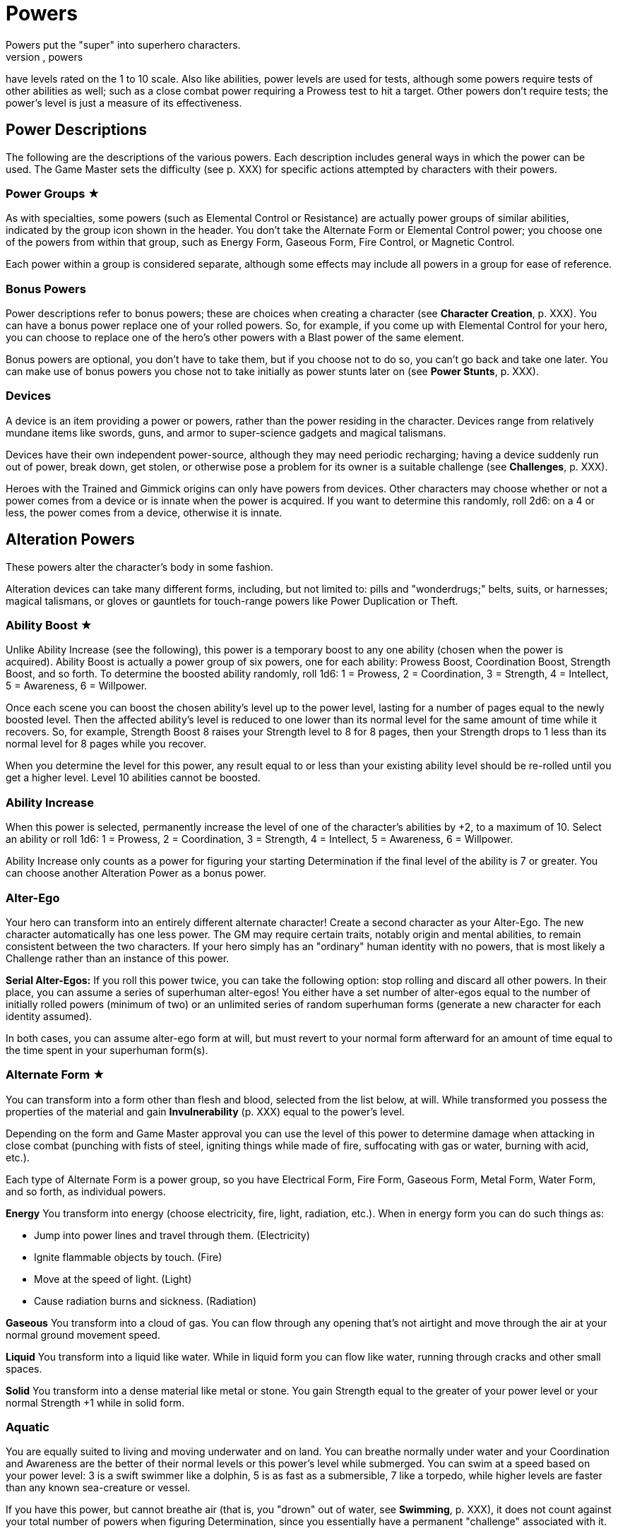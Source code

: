 = Powers
Powers put the "super" into superhero characters.
Like abilities, powers
have levels rated on the 1 to 10 scale.
Also like abilities, power
levels are used for tests, although some powers require tests of other
abilities as well; such as a close combat power requiring a Prowess test
to hit a target.
Other powers don't require tests; the power's level is
just a measure of its effectiveness.

[[power_descriptions]]
== Power Descriptions

The following are the descriptions of the various powers.
Each
description includes general ways in which the power can be used.
The
Game Master sets the difficulty (see p.
XXX) for specific actions
attempted by characters with their powers.

[[power_groups]]
=== Power Groups ★

As with specialties, some powers (such as Elemental Control or
Resistance) are actually power groups of similar abilities, indicated by
the group icon shown in the header.
You don't take the Alternate Form or
Elemental Control power; you choose one of the powers from within that
group, such as Energy Form, Gaseous Form, Fire Control, or Magnetic
Control.

Each power within a group is considered separate, although some effects
may include all powers in a group for ease of reference.

[[bonus_powers]]
=== Bonus Powers

Power descriptions refer to bonus powers; these are choices when
creating a character (see *Character Creation*, p.
XXX).
You can have a
bonus power replace one of your rolled powers.
So, for example, if you
come up with Elemental Control for your hero, you can choose to replace
one of the hero's other powers with a Blast power of the same element.

Bonus powers are optional, you don't have to take them, but if you
choose not to do so, you can't go back and take one later.
You can make
use of bonus powers you chose not to take initially as power stunts
later on (see *Power Stunts*, p.
XXX).

=== Devices

A device is an item providing a power or powers, rather than the power
residing in the character.
Devices range from relatively mundane items
like swords, guns, and armor to super-science gadgets and magical
talismans.

Devices have their own independent power-source, although they may need
periodic recharging; having a device suddenly run out of power, break
down, get stolen, or otherwise pose a problem for its owner is a
suitable challenge (see *Challenges*, p.
XXX).

Heroes with the Trained and Gimmick origins can only have powers from
devices.
Other characters may choose whether or not a power comes from a
device or is innate when the power is acquired.
If you want to determine
this randomly, roll 2d6: on a 4 or less, the power comes from a device,
otherwise it is innate.

[[alteration_powers]]
== Alteration Powers

These powers alter the character's body in some fashion.

Alteration devices can take many different forms, including, but not
limited to: pills and "wonderdrugs;" belts, suits, or harnesses; magical
talismans, or gloves or gauntlets for touch-range powers like Power
Duplication or Theft.

[[ability_boost]]
=== Ability Boost ★

Unlike Ability Increase (see the following), this power is a temporary
boost to any one ability (chosen when the power is acquired).
Ability
Boost is actually a power group of six powers, one for each ability:
Prowess Boost, Coordination Boost, Strength Boost, and so forth.
To
determine the boosted ability randomly, roll 1d6: 1 = Prowess, 2 =
Coordination, 3 = Strength, 4 = Intellect, 5 = Awareness, 6 = Willpower.

Once each scene you can boost the chosen ability's level up to the power
level, lasting for a number of pages equal to the newly boosted level.
Then the affected ability's level is reduced to one lower than its
normal level for the same amount of time while it recovers.
So, for
example, Strength Boost 8 raises your Strength level to 8 for 8 pages,
then your Strength drops to 1 less than its normal level for 8 pages
while you recover.

When you determine the level for this power, any result equal to or less
than your existing ability level should be re-rolled until you get a
higher level.
Level 10 abilities cannot be boosted.

[[ability_increase]]
=== Ability Increase

When this power is selected, permanently increase the level of one of
the character's abilities by +2, to a maximum of 10.
Select an ability
or roll 1d6: 1 = Prowess, 2 = Coordination, 3 = Strength, 4 = Intellect,
5 = Awareness, 6 = Willpower.

Ability Increase only counts as a power for figuring your starting
Determination if the final level of the ability is 7 or greater.
You can
choose another Alteration Power as a bonus power.

[[alter_ego]]
=== Alter-Ego

Your hero can transform into an entirely different alternate character!
Create a second character as your Alter-Ego.
The new character
automatically has one less power.
The GM may require certain traits,
notably origin and mental abilities, to remain consistent between the
two characters.
If your hero simply has an "ordinary" human identity
with no powers, that is most likely a Challenge rather than an instance
of this power.

*Serial Alter-Egos:* If you roll this power twice, you can take the
following option: stop rolling and discard all other powers.
In their
place, you can assume a series of superhuman alter-egos!
You either have
a set number of alter-egos equal to the number of initially rolled
powers (minimum of two) or an unlimited series of random superhuman
forms (generate a new character for each identity assumed).

In both cases, you can assume alter-ego form at will, but must revert to
your normal form afterward for an amount of time equal to the time spent
in your superhuman form(s).

[[alternate_form]]
=== Alternate Form ★

You can transform into a form other than flesh and blood, selected from
the list below, at will.
While transformed you possess the properties of
the material and gain *Invulnerability* (p.
XXX) equal to the power's
level.

Depending on the form and Game Master approval you can use the level of
this power to determine damage when attacking in close combat (punching
with fists of steel, igniting things while made of fire, suffocating
with gas or water, burning with acid, etc.).

Each type of Alternate Form is a power group, so you have Electrical
Form, Fire Form, Gaseous Form, Metal Form, Water Form, and so forth, as
individual powers.

*Energy* You transform into energy (choose electricity, fire, light,
radiation, etc.).
When in energy form you can do such things as:

* Jump into power lines and travel through them.
(Electricity)
* Ignite flammable objects by touch.
(Fire)
* Move at the speed of light.
(Light)
* Cause radiation burns and sickness.
(Radiation)

*Gaseous* You transform into a cloud of gas.
You can flow through any
opening that's not airtight and move through the air at your normal
ground movement speed.

*Liquid* You transform into a liquid like water.
While in liquid form
you can flow like water, running through cracks and other small spaces.

*Solid* You transform into a dense material like metal or stone.
You
gain Strength equal to the greater of your power level or your normal
Strength +1 while in solid form.

=== Aquatic

You are equally suited to living and moving underwater and on land.
You
can breathe normally under water and your Coordination and Awareness are
the better of their normal levels or this power's level while submerged.
You can swim at a speed based on your power level: 3 is a swift swimmer
like a dolphin, 5 is as fast as a submersible, 7 like a torpedo, while
higher levels are faster than any known sea-creature or vessel.

If you have this power, but cannot breathe air (that is, you "drown" out
of water, see *Swimming*, p.
XXX), it does not count against your total
number of powers when figuring Determination, since you essentially have
a permanent "challenge" associated with it.

=== Chameleon

Your body, as well as worn or carried items, can change color, allowing
you to blend into your surroundings.
This is similar to *Invisibility*
(see p.
XXX), except it is easier to detect; anyone searching for you
makes an Awareness test against a difficulty equal to your Chameleon
power level.
If the Awareness test fails, you remain hidden.

=== Density

You can control your body's density, increasing it to become heavier,
stronger, and tougher, but slower.

When your power is active, your Strength equals your Density level or
your normal Strength +1, whichever is greater, and you gain
Invulnerability equal to your Density level.

However, your Coordination equals the lower of your normal level or 10
minus your Density level, and at Density 10, you are unable to move
without making a Willpower (10) test, which allows you to move a few
steps.

If you have Density, you can choose Phasing as a bonus power,
representing the ability to both increase and decrease your density.

[[duplication_x2]]
=== Duplication (x2)

You can produce exact duplicates of yourself out of nowhere.
You can
create a number of duplicates equal to your power level, so one
duplicate with Duplication 1, two with Duplication 2, and so forth.
(The
power to create virtually unlimited duplicates is off the scale.)

Duplicates have the same traits as you, except they lack this power
(duplicates cannot themselves create duplicates).
You and your
duplicates share the same "pool" of Determination, like a team (see
*Team Determination*, p.
XXX).
Duplicates act as independent characters,
although the GM may want to use the guidelines for cooperation with a
group of duplicates (see *Combining Abilities*, p.
XXX).

A dead or unconscious duplicate disappears.
If you are knocked out or
killed, all your duplicates disappear as well.

[[extra_body_parts]]
=== Extra Body Parts ★

You have additional body parts, either a completely new part (such as a
tail) or more of an existing part (like four arms instead of two).
Choose one of the following options or roll 2d6:

[cols=",,",options="header",]
|===
||Roll ||Body Part ||Benefit
|2–3 |Carapace |You have a hard shell, granting Invulnerability equal to
your power level.

|4–5 |Claws |You have the Strike power at a level equal to your power
level.

|6 |Extra Arms |You have the Fast Attack power at a level equal to your
power level.

|7 |Extra Legs |You can move faster, using your power level for your
speed like the Super-Speed power.

|8 |Tail |You can use your tail as if it were an extra arm.
You gain the
Fast Attack power at a level equal to your power level.

|9–10 |Tentacles |You have powerful tentacles with Strength equal to
your power level.
They might grow out of your shoulders, back, or sides,
or even be made up of long, prehensile hair.

|11–12 |Wings |You gain the Flight power at a level equal to your power
level.
|===

=== Growth

You can grow larger at will, increasing your strength and toughness, but
also becoming easier to notice and hit.

While enlarged, your Strength level becomes the greater of your power
level or your normal Strength +1 and you gain Invulnerability equal to
your power level.

Your height is based on your Growth level, as shown on the table, and
you have a penalty to your defense based on your increased size, since
it's easier for opponents to hit you.

[cols=",,",options="header",]
|===
||Level ||Height ||Defense
|1 |9 feet |-0
|2 |12 feet |-1
|3 |15 feet |-1
|4 |18 feet |-1
|5 |21 feet |-1
|6 |24 feet |-2
|7 |27 feet |-2
|8 |30 feet |-2
|9 |60 feet |-3
|10 |120 feet |-3
|===

=== Invisibility

You can become invisible at will.
Sound, scent, heavy rain, and similar
methods can still give away your presence and location.

You can also attempt to turn objects or even other characters invisible
by touching them.
Roll an Invisibility (5) test, with success the item
or character becomes invisible and remains so as long as you are
touching it.
Use your power level to determine the maximum mass of an
object you can affect, as if you were trying to lift it (see *Lifting*,
p.
XXX).

You can choose Invisibility Ray as a bonus power, allowing you to make
other things (and people) invisible at a distance.

=== Phasing

You can become less substantial, transforming into ectoplasm, altering
your density or atomic valence, or perhaps phasing out of the physical
world in some fashion.
You gain Immunity to physical attack and can pass
harmlessly through solid objects.
Make a power test to pass through
energy fields (like a force field) with a Difficulty equal to the
field's level.
You're also unable to physically affect the world while
you are out-of-phase, although you can still use mental powers, and they
may be used on you.

As a bonus power, you can use an offensive power you possess to affect
the physical world while you are out-of-phase.
However, you must in turn
choose some effect that works on you even while you are phasing.

[[material_duplication_x2]]
=== Material Duplication (x2)

By touching a substance or energy you can take on its properties like
the Alternate Form power (p.
XXX), except you can assume different
alternate forms, but only by touching the appropriate material or energy
first.

If you choose to do nothing in your panel except duplicate the
properties of an incoming attack, you become immune to that attack and
take on its form.
So, for example, if you choose to adapt and are hit
with a flame-thrower, you assume a fire form and the flame-thrower
attack has no effect.
If you're hit with multiple attacks in a page, you
choose which (if any) you duplicate.
Attacks with no material or energy
qualities -- such as Life Drain or Mental Blast -- are impossible to
duplicate.

[[power_duplication_x2]]
=== Power Duplication (x2)

By touching another character, you can duplicate their powers and use
them yourself.

You gain all the target's powers at their existing level or your Power
Duplication level, whichever is less.
So if you have Power Duplication
4, any powers you duplicate are limited to a level no greater than 4.

You retain any duplicated powers until you choose to duplicate another
set or you are rendered unconscious, in which case you lose any
previously duplicated powers.

As a bonus power, you can duplicate the powers of two subjects at the
same time, but only the highest level of any given power applies.
Each
additional bonus power allows you to duplicate an additional subject.
You must still touch the subjects one at a time to duplicate their
powers.

[[power_theft_x2]]
=== Power Theft (x2)

By touching another character, you can steal their powers and use them
yourself!

Subtract your power level from the levels of all the target's powers.
You gain the powers at that level (the lesser of your Power Theft level
and the target's original level).
The target retains any remaining power
level.
So if you have Power Theft 4 and touch a target with Fire Control
7, you gain Fire Control 4 and your target retains Fire Control 3.
If
your power level exceeds the subject's power, you gain it at the
target's level and the target loses it entirely.
Multiple touches have a
cumulative effect, until all of the target's power levels are gone (at
which point there is no more left for you to steal).

You retain the stolen powers for ten times your Power Theft level in
pages.
Then you lose 1 level from each stolen power per page, and your
target regains 1 level per page, until the stolen powers are completely
gone.

You can steal powers from multiple targets, but only the highest level
of any given power applies.

As a bonus power, you can make a power theft attack at extended range.
You must make a Coordination test to hit the target of your attack.

=== Shrinking

You can become smaller at will, down to a minimum height as shown on the
table on the next page.

When using Shrinking your Strength level is unaffected.
You also gain
the modifier listed on the table as a bonus to defense and attack tests
against normal-sized opponents.

*Microscopic Size:* At Shrinking 9+ you can reduce your size below that
visible to the naked eye, down to the microscopic or even atomic or
sub-atomic levels.
You essentially exist in a separate "world" on
another scale.
You no longer interact directly with the larger world and
your Strength is limited to interacting with things at the same scale.
On the other hand, at microscopic and smaller sizes you can do things
like slip through tiny openings or even between molecules (at atomic
size).

At the GM's discretion, you might even be able to reduce "below" the
sub-atomic to enter a "microuniverse" or similar alternate reality.
This
could be considered a bonus power, depending on the setting.

*Growth Momentum:* As a bonus power, you can enlarge rapidly under a
target, using the momentum of your growth to enhance an attack; add the
modifier for your Shrinking level given on the table as a bonus to your
unarmed damage (with a maximum of +3).

[cols=",,",options="header",]
|===
||Level ||Size ||Modifier
|1 |4 feet |+0
|2 |3 feet |+0
|3 |2 feet |+1
|4 |1 foot |+1
|5 |6 inches |+2
|6 |3 inches |+2
|7 |1 inch |+3
|8 |insect |+3
|9 |microscopic |—
|10 |atomic |—
|===

=== Stretching

Your body and limbs can stretch, allowing you to reach or attack someone
out to extended distance (see *Distance*, p.
XXX).
Use the lower of your
normal ability or your Stretching level when you extend your reach, so
abilities greater than your Stretching level are reduced to that level,
to reflect the difficulty of doing things at an extended distance.
The
GM may require a Stretching test for extreme distances or uses of your
ability.

You can choose Invulnerability (representing your body's extreme
flexibility) as a bonus power.

[[transformation_x2]]
=== Transformation (x2)

You can transform into other things (animals, other characters, objects)
although you retain your normal mass (unless you also have Growth or
Shrinking).

You gain the physical properties of the assumed form, up to your
Transformation power level.
Turning into other people doesn't grant you
their powers, however.
For that, see Power Duplication (p.
XXX).

If convincingly imitating a particular form is an issue, your
Transformation power level is the difficulty for an Awareness test to
notice something amiss.

You _must_ have a limitation on your Transformation power.
Choose one of
the following or work out a similar suitable limitation with the Game
Master:

* You're limited to turning into a particular type of shape, such as
only animals, machines, humanoids, and so forth.
* You do not gain the physical properties of the forms you assume, just
their appearance; you can look like a brick wall, but you're not as
strong or tough as one.
* You have a "tell" that's always apparent, such as an inability to
change color or texture, or having a version of your normal face always
visible, making your power less useful for disguising yourself without
using other measures, such as make-up.

You can choose Growth, Shrinking, or Stretching as bonus powers,
expanding your control over your form.

[[control_powers]]
== Control Powers

Control powers provide control over different energies, elements,
forces, or materials.

Control Devices often take the form of directed items: guns, wands, and
other sorts of things you can point at a target.
They can also be worn
items like a crown, circlet, or helm, a ring, or a pair of gloves.

[[alteration_ray]]
=== Alteration Ray ★

This power group is made up of Alteration Powers you can use on others
rather than yourself (see *Alteration Powers*).
Choose an option from
the list below, or roll 1d6.

[cols=",,",options="header",]
|===
||Roll ||Type ||Effect
|1 |Density Ray |You increase the target's density.

|2 |Growth Ray |You enlarge the target.

|3 |Invisibility Ray |You make the target invisible.

|4 |Phasing Ray |You make the target intangible.

|5 |Shrinking Ray |You shrink the target.

|6 |Transformation Ray |You transform the target into a different shape,
like a use of Transformation.
|===

You have to make a Coordination test to affect the target.
A successful
hit subjects the target to the effect of the Alteration Power.
See the
individual power descriptions for details.

=== Animation

You can endow inanimate objects with the ability to move and act on your
command.
Objects have Strength equal to their Strength (see *Bending &
Breaking*, p.
XXX), Prowess and Coordination equal to your power level,
and Stamina equal to their Strength.
They have no mental abilities.
The
attacks and movement abilities of animated objects depend on their shape
and size, but are generally based on their new Strength and
Coordination.
You can only animate objects with Strength of your power
level or less, and weighing no more than Strength of your power level
could lift (see *Lifting*, p.
XXX).

[[elemental_control]]
=== Elemental Control ★

This power group includes abilities to control different elements.
Each
type constitutes a separate power: Air Control, Darkness Control, and so
forth.
Choose one of the listed options or roll 2d6, the first die
indicating one of the first six or one of the second six, the second die
indicating which of those six options is selected.

You can only manipulate an existing source of the element; you do not
possess the ability to spontaneously create it.
The GM may limit your
effective power level based on the amount of the element available for
you to control.
Light Control is limited in areas of dim illumination,
for example, and useless in complete darkness.
Clever foes may try to
cut you off from your element to weaken you or render you powerless.

Choose two of the following power effects you can perform with your
Elemental Control.
You can acquire the others as bonus powers:

*Attacking:* You can wield your element as an attack, like a Blast (p.
XXX) at your Elemental Control power level.

*Creating:* You can spontaneously create your chosen element, giving you
an unlimited source of it to control.

*Defending:* You can use Elemental Control to defend against attacks
like a Force Field (p.
XXX) at its power level.

*Detection:* You can detect the element you control, like the Detection
power (p.
XXX) at your Elemental Control level.

*Moving:* You can use Elemental Control to lift and move objects of your
chosen element, and possibly others as well, by using the element as a
medium.
You do so with Strength equal to your Elemental Control level.

*Shaping:* You can control your chosen element to form different shapes
as you will, up to an amount you can move (based on your power level).
You can shape the element into walls and simple geometric forms, and
even more complex shapes with a suitable power test; the GM sets the
difficulty level based on the desired shape.
Such objects retain their
shape for as long as you maintain them, although stable forms (such as
shaped earth or metal) may remain so, at the GM's discretion.

[cols=",,",options="header",]
|===
||Rolls ||Element ||Effects
|1-3, 1 |Air |You can manipulate winds to attack, create protective
barriers, move objects, etc.

|1-3, 2 |Darkness |You can manipulate darkness and shadows to blind
opponents, block sources of light, etc.

|1-3, 3 |Earth |You can manipulate the ground to attack, create walls of
earth that act as armor, move objects, etc.

|1-3, 4 |Electrical |You can manipulate electricity to attack, create
force fields, move objects, etc.

|1-3, 5 |Fire |You can manipulate fire to attack, increase or decrease
the temperate of a flame, create a wall of fire like a force field, etc.

|1-3, 6 |Gravity |You can manipulate gravity to make things lighter or
heavier, create gravitic shields, move objects, etc.

|4-6, 1 |Light |You can manipulate light to attack, blind opponents,
create force fields, etc.

|4-6, 2 |Magnetic |You can manipulate ferrous metals to attack, create
walls of metal that act as armor, move metallic objects, etc.

|4-6, 3 |Radiation |You can manipulate radiation to attack, create force
fields, heat up objects, etc.

|4-6, 4 |Sound |You can manipulate sound waves to attack, deafen, create
force fields, etc.

|4-6, 5 |Water |You can manipulate water to attack, create walls of
water that act as armor, move objects, etc.

|4-6, 6 |Weather |You can manipulate the weather.
This power can be
especially powerful since it allows a character to manipulate air,
lightning, rain, fog, and any other aspect associated with
storms/weather so the Game Master may choose to have Weather Control
count as two power choices.
|===

=== Healing

You can restore lost Stamina and Strength to others by touch.
You heal
up to your power level in Stamina per use and you can use Healing up to
twice on any given subject per day.
Additional Healing uses cost you a
point of Determination per use.

A use of Healing can also restore one lost Strength level.
This requires
a Healing (3) test.
If the test fails, the lost Strength is restored,
but the healer loses a level of Strength, which must be recovered
normally through rest.
Healing 8+ automatically succeeds at this test,
you don't have to roll.

At the GM's discretion, Healing may be able to eliminate the effects of
some diseases and toxins -- apart from simply restoring Stamina and
Strength -- as a bonus power.
This generally requires a Healing test,
with the difficulty based on the potency of the disease or toxin, and at
least a moderate success, although major success may be required in some
cases, with moderate success just holding the malady at bay temporarily,
rather than curing it.

[[plant_control]]
=== Plant Control

You can control plants within extended range, forcing them to twist and
turn and using them to wrestle, attack opponents, or block attacks (see
p.
XXX) using your Plant Control level in place of the usual abilities
for those actions.

*Plant Growth:* As a bonus power, you can make plants grow rapidly in an
area, giving you more to control.

[[power_nullification]]
=== Power Nullification

You have the ability to nullify -- completely negate -- the powers of
another within extended range.
Roll a Power Nullification test, with the
opposing power's level as the difficulty.
If the attempt fails, you
suffer damage equal to one-half (round up) the level of the targeted
power.
With a moderate success, the targeted power works at half its
effectiveness (round up).
With a major or better success, the power is
negated (reduced to an effective level of 0) for a number of pages equal
to your power level.

As a bonus power you can choose to suffer no feedback damage.
On a
failed Power Nullification test, the power simply has no effect.

[[probability_control_x2]]
=== Probability Control (x2)

You can exert some influence over random chance.
This power gives you
extra Determination equal to its level (see Determination, p.
XXX),
usable only for determined effort and retcons.
These points renew along
with your normal Determination but are not otherwise affected by changes
to your Determination total.

When you get this power, roll the dice without any modifiers:

• On a positive roll, you gain Probability Control for "good luck." • On
a negative roll, you gain Probability Control for "bad luck." • On a
roll of 0 you can choose whether your Probability Control is good or bad
luck.
• On a roll of +5 or –5 your Probability Control is good for both
good and bad luck.

Good luck Probability Control is good for determined effort and retcons
explainable as "lucky breaks."

Bad luck Probability control works in reverse: you can use determined
effort to reduce the efforts of others, the opposite of determined
effort for yourself, setting a maximum effect the target can achieve and
paying Determination to reduce their result to that level.
You can also
retcon "unlucky breaks" for others.

Unlike normal uses of Determination, the points from your Probability
Control do not require tagging one of your aspects to use them.
In
effect, your power itself is the associated "aspect" for the points:
you’re "tagging" your "good luck" or "bad luck" to use them.

In some cases, the GM may require you to make a power test against an
appropriate ability of a target (such as Willpower) to inflict bad luck
on them.

=== Telekinesis

You have the ability to move objects in visual range without touching
them.
The power's level is treated as its Strength for lifting and
moving things.
Use your Willpower as your telekinetic "Coordination".
You can also acquire the following bonus powers:

*Attacking:* You can strike targets with bolts of telekinetic force --
using Willpower in place of Coordination for the Blasting or Throwing
test.
A successful attack deals damage equal to your Telekinesis level.

*Defending:* You can use your Telekinesis like a Force Field (see
Defensive Powers) at your Telekinesis power level.

*Moving:* You can lift and move yourself, giving you Flight (see
Movement Powers) at your Telekinesis power level.

[[time_control_x2]]
=== Time Control (x2)

You can exert control over the flow of time, allowing you to perform a
number of effects.
Choose two you can do when you get this power, the
rest you can acquire as bonus powers:

* Slow down time relative to you, giving you Super-Speed at your Time
Control level.
* Slow down time for those within close range, giving you Fast Attack at
your Time Control level.
* "Freeze" time around a subject, like the Paralysis power at
your Time Control level.
* Place someone (including yourself) in a state of suspended animation,
with time slowed to suspend the effects of a condition like poison or
the loss of Strength levels while dying.
One minute passes for the
subject for every (power level x 10) minutes in the outside world.
* Summon duplicates of yourself from alternate timelines, like the
Duplication power at your Time Control level.
* Travel in time, going into the past or future or alternate timelines.
It's up to the GM whether or not you can actually change history by
traveling into the past; by default, assume you create a divergent or
parallel universe if you "change history." Likewise, any future you
visit is only a "possible future," not necessarily set in stone.
See
*Postcognition* and *Precognition* under *Sensory Powers* for more about
interacting with the past and future.

[[transmutation_x2]]
=== Transmutation (x2)

You can transform chemical elements and compounds, turning non-living
materials into different non-living materials.
Transmutation doesn't
affect living beings and can't create animate beings out of inanimate
matter (see the *Transformation Ray* and *Animation* powers to do those
things).

To transform an object, make a Transmutation test against the object's
Strength (see *Bending & Breaking* in the *Taking Action* section):
success turns the object into the desired material.
You can only affect
objects as a whole and only as much mass as Strength of your power level
could lift.

You also must have a limitation on your Transmutation power.
Choose one
of the following or work out a similar suitable limitation with the Game
Master:

• You must touch objects to transmute them.
(Transmutation normally
works at extended range.) • Your transformations only last for 10 pages,
then revert to normal.
(Transmutation is normally permanent until
reversed.) • You affect a very limited mass, less than the amount for
level 1 Strength, as little as a few pounds.
• You can only affect a
particular state of matter: solid, liquid, or gas, and can't transmute
other matter.
(Transmutation normally affects all states of matter.) •
Transmutation is especially taxing for you, causing you 2 points of
Stamina damage each time you use it.
• You must spend a point of
Determination in order to use Transmutation.

[[wizardry_x2]]
=== Wizardry ★ (x2)

You have the ability to do virtually anything, duplicating the effects
of other powers at your Wizardry power level.
You can only use one
Wizardry power per page, although you can maintain multiple Wizardry
powers equal to your power level.

Your Wizardry power level is linked to one of your mental abilities
(Intellect, Awareness, or Willpower) and cannot exceed your level in
that ability, reduce a rolled value above that level to your ability
level.
At the GM's discretion, an appropriate Specialty (such as Occult)
may increase the effective level of your ability.

Choose one of the following types of Wizardry.
You can also make up
other types with the Game Master's permission.

*Cosmic Power* (Awareness): You can simply will effects into being using
a cosmic or primal power.
Choose a suitable weakness for your Cosmic
Power, such as an inability to affect a certain subject (material,
color, etc.).

*Gadgets* (Intellect): You have or can produce a wide range of devices,
giving you various powers.
Your gadgets can be taken away from you,
however, just like other devices.

*Magic* (Willpower): You can cast spells to create magical effects.
Most
spells require the ability to freely speak and gesture.
If you are held
(see *Wrestling*, p.
XXX), gagged, or otherwise unable to gesture or
speak, you cannot cast spells.

Choose two power effects you can duplicate with your Wizardry.
Additional effects are available as bonus powers; essentially, any power
is a potential Wizardry power stunt (see *Power Stunts*, p.
XXX).

[[defensive_powers]]
== Defensive Powers

These powers protect the character in various ways.

The most common defensive devices are suits of armor and shields,
although they may include various belts, bracers, or other items
providing a defensive power.

=== Absorption

You are resistant to damage inflicted by a specific element or energy
type (select one under *Elemental Control*, see p.
XXX) up to the level
of this power, like the Resistance power (see *Resistance*, p.
XXX).
Any
levels of damage over the level of this power are suffered normally.
You
can use the absorbed energy in one of the following ways (and you can
acquire the others as power stunts or bonus powers):

*Ability Boost:* On your next panel after absorbing damage, you can use
the absorbed energy as an Ability Boost with a level equal to the damage
absorbed.
The affected ability is chosen when you take this option, and
each ability counts as a separate option.
*Attack:* On your next panel
after absorbing damage, you can unleash the absorbed energy as an
attack.
Treat it as an appropriate Blast attack with a level equal to
the damage absorbed.
*Healing:* You instantly recover Stamina equal to
the level of damage absorbed, up to your maximum Stamina level.

You can also choose to broaden your Absorption as a bonus power.
If
Absorption counts as two powers, it protects against all physical or all
energy damage.

[[force_field]]
=== Force Field

You have the ability to generate a personal force field that acts as
Invulnerability equal to your power level (see *Invulnerability*,
following).
If you are stunned for any reason, your Force Field stops
working until you recover.
You can make a Willpower test to keep your
Force Field working while you are stunned: your effort on the test is
the level of Force Field you maintain.
So, for example, if you have
Force Field 7 and generate an effort of 5 on the Willpower test to
maintain it, you effectively have Force Field 5 until you recover from
the stun.

[[immortality_x2]]
=== Immortality (x2)

You do not age and cannot die.
You still suffer damage, even to the
point of death, but you can recover from having your Strength reduced to
0.
Your body slowly regenerates lost parts so, short of atomizing you or
exposing you to a constant source of damage (in a volcano or the heart
of a star, for example), you'll always come back eventually.

If your Strength is reduced to 0 (or any other time you "die" and
recover), you lose all your current Determination and must accumulate
more starting from 0.

[[immunity_x2]]
=== Immunity ★ (x2)

You are completely immune to a particular type of effect or attack.
Choose an effect from the Resistance list (see *Resistance*).
The chosen
effect simply doesn't work on you.

Immunity counts as two powers, but every additional Resistance you
acquire can be changed to an Immunity at no additional cost.

=== Invulnerability

You are resistant to physical damage, subtracting your Invulnerability
level from the damage caused by an attack, which may reduce it to 0 or
less, meaning you suffer no damage.
Attacks reduced to 0 damage may
still stun or slam you, however, even if you suffer no actual damage
from the attack.
Attacks reduced below 0 damage have no effect at all.

Your Invulnerability may come from armor plating, a leathery hide, skin
made of something other than flesh (such as metal), or just a general
superhuman toughness, you decide.

*Device:* A character who has this power from a device may choose to
have a suit of armor that provides the Invulnerability and incorporates
any or all of the character's other powers into it.

[[life_support]]
=== Life Support

You can ignore certain physical needs like breathing, eating, or
sleeping.
For each level of Life Support, choose one of the following
needs to ignore.
At Life Support 10, you automatically ignore them all:

* Cold (atmospheric or environmental low temperatures)
* Breathing (you don't need to breathe at all)
* Eating (including thirst and the need to eliminate waste)
* Heat (atmospheric or environmental high temperatures)
* Pathogens (atmospheric or environmental diseases)
* Pressure (you can survive extremely high pressures)
* Radiation (atmospheric or environmental radiation levels)
* Sleeping (although not fatigue from exertion)
* Toxins (atmospheric or environmental toxins)
* Vacuum (you can survive extremely low pressures)

Surviving unprotected in deep space requires Life Support 4 to deal with
the cold, airlessness, radiation, and vacuum.

Life Support does not provide protection against damaging attacks, for
that see *Resistance* (following).

[[reflection_x2]]
=== Reflection (x2)

You can reflect the effects of an attack back at the attacker.
You test
your Reflection power as a reaction, with the attacking ability as the
difficulty.
On a failed result the reflection attempt fails and you
suffer the normal effects of the attack.
With a moderate success, you
are unaffected by the attack, but neither is the attacker.
On a major
success or better, the attack is reflected back and the attacker suffers
its full effect.

=== Regeneration

You heal quickly, recovering Stamina equal to your power level every 10
pages, spread out evenly over that time.
If you have Regeneration 10,
you recover 1 point of Stamina per page.
You also recover lost Strength
levels equal to your Regeneration level per week.
If you have
Regeneration 7 or higher, you recover one lost Strength level per day.

=== Resistance ★

You are especially resistant to a particular type of effect.
Choose one
of the following: Afflictions, Binding, Blinding, Cold, Corrosives,
Electricity, Heat, Magical Attacks, Mental Attacks, Radiation.
Subtract
your Resistance level from the level of any such effect.
If the level is
reduced to 0 or less, it doesn't work on you at all.
You can create
Resistances to other effects with the GM's permission.

[[mental_powers]]
== Mental Powers

Mental powers influence the minds of others, or tap into the psionic
potential of the mind.

Mental power devices are often worn on the head, in the form of helmets,
headbands, skullcaps, hats, and so forth.
Mental devices are often
magical, but may be technological, particularly for Telepathy or
controlling powers.

[[animal_control]]
=== Animal Control

You can communicate with and control animals.
To control all animals
within visual range, roll a power test with a difficulty equal to the
highest Willpower among the affected animals.

If you can only control one type of animal, you gain a +2 bonus to your
power's level (maximum of 10).
Choose the type of animal affected, or
roll on the following table:

[cols=",",options="header",]
|===
||2d6 ||Animal Type
|2–3 |Avians
|4–5 |Insects
|6–7 |Mammals
|8–9 |Reptiles
|10–12 |Sea Creatures
|===

[[astral_projection_x2]]
=== Astral Projection (x2)

You can separate your astral form (the vessel of the mind and spirit)
from your physical body, allowing it to travel elsewhere.
Your body
remains in a coma-like state, although you are aware of any harm
befalling it.
Should your body perish while your astral form is away,
you remain trapped in astral form.

Your astral form can observe, but not affect, the physical world and
cannot be detected by physical means, although Astral Detection and
Telepathy reveal it.
You can use mental powers against nonastral beings,
but with a –2 penalty to your level.
Your powers work normally against
other astral beings.

While in astral form, you can pass harmlessly through physical objects
and fly, like the Flight power at your level.
You can also travel into
other dimensions linked to the astral plane like the Dimension Travel
power at your Astral Projection level.

You can choose Astral Detection as a bonus power.

[[emotion_control]]
=== Emotion Control

You can exert a kind of Mind Control (see Mind Control, following),
influencing how a target feels, rather than acts.
To influence someone
with Emotion Control, they must be in visual range and you need a
successful power test with the target's Awareness as the difficulty.
If
you fail an Emotion Control test against someone, you must make a
determined effort to attempt to control them again in the same scene
(see *Determination*, p.
XXX).

You can instill a single emotion in the target at a time (see the
following table for emotional effects).
The target is affected until you
choose to release them or they are led to do something opposed to one or
more of their aspects (see *Aspects*, p.
XXX) at which point you must
roll a new Emotion Control test to maintain the effect.

If you are limited to instilling a single emotion, increase your power
level by +2 (to a maximum of 10).
Choose one emotion, or roll on the
following table:

[cols=",,",options="header",]
|===
||2d6 ||Emotion ||Effect
|2–3 |Doubt |Beset with doubt, the target always acts last and may not
make determined efforts.

|4–5 |Fear |Filled with terror, the target either flees or cowers, if
unable to do so.

|6 |Hate |The target is filled with hatred towards a subject great
enough to attack it.

|7 |Love |The target loves a subject and will help and defend it as much
as possible.

|8 |Pleasure |So filled with good and pleasurable feelings, the target
just sits around doing nothing.

|9–10 |Respect |Instilled with great regard for a subject, the target
will do anything possible to assist it.

|11-12 |Sadness |Overwhelmed with sadness and despair, the subject can’t
do anything.
|===

=== Illusion

You can project false sensory impressions into other minds, creating
very realistic hallucinations.
Your power has no effect on
non-intelligent machines like cameras, microphones, or other sensors.

Targets treat your illusions as real unless they have some reason to
disbelieve them, in which case roll an Illusion test against the
target's Awareness; failure means they overcome the illusion and know it
to be false.
Otherwise, they react normally to the illusion, even
suffering imaginary damage from illusory attacks, although "death" only
results in unconsciousness (like a failed test to avoid being stunned).

Although illusions can fool others, they still have no effect on the
physical world.
An illusory wall might block people who think it's real,
but an illusory floor won't support any weight and things fall right
through it, illusory fire doesn't actually burn things, and so forth.

*Images:* Optionally, your Illusion power can create real sensory
images, affecting machines like cameras and ignoring mental resistance,
but lacking the ability to choose who perceives your illusions, as they
don't exist solely in the subject's mind.
Images cannot be disbelieved,
only revealed as false.
They cannot cause damage.

[[mental_blast]]
=== Mental Blast

You can strike other minds within visual range with blasts of mental
"force." Roll a Willpower test, with a difficulty equal to the target's
Willpower and read the results like a blasting attack (see *Blasting*,
p.
XXX).
You inflict damage equal to your power level and can stun, but
not slam, your target.

[[mind_control_x2]]
=== Mind Control (x2)

You can take over the minds of others.
A target of Mind Control must be
within visual range and have a Willpower level less than the level of
this power or your own Willpower, whichever is greater.
Those with
greater Willpower are immune to your control unless you first tag one of
their aspects (see *Tagging and Compelling* under *Determination*).

To take control of another, roll a Mind Control test with a difficulty
of the target's Willpower.
If successful, the target is under your
control until you choose to release them or you order the target to do
something opposed one or more of their aspects (see *Aspects*, p.
XXX)
at which point you must roll a new Mind Control test to maintain your
control.
If you fail a Mind Control test against someone, you must make
a determined effort to attempt to control them again in the same scene
(see *Determination*, p.
XXX).

While you can command a target to take any action, you cannot force
targets to make determined efforts or otherwise spend Determination.

[[mind_shield]]
=== Mind Shield

You have a mental shield protecting you from outside influences.
Subtract its level from the level of any hostile mental power used
against you.
If your Mind Shield reduces the attacking power's level to
0 or less, it has no effect.
Otherwise, it works normally at the reduced
level.

[[possession_x2]]
=== Possession (x2)

You can take over someone else's body, much like Mind Control, except
your mind is "inside" the victim and controls their body, rather than
issuing orders.
Your own body is unconscious and immobile while you
possess someone else.
Otherwise, this power works just like Mind
Control.

Since your mind is in control of the target's body, you can spend your
own Determination for tests you make using the possessed target (unlike
Mind Control).
If you place the target's body in a life-threatening
situation, you must make a Possession test against the target's
Willpower each round, with failure meaning the target shakes off your
influence.

*Merger:* As a bonus power, your own body disappears and merges with the
target when you possess them.
You reappear near the target when the
possession ends.

=== Telepathy

You can read the minds of others and transmit your thoughts to them.

You can read the mind of any character with a Willpower level lower than
your Telepathy level or Willpower, whichever is greater.
Minds with
greater Willpower are closed to you unless you first tag one of their
aspects (see *Tagging and Compelling* under *Determination*).
Roll a
Telepathy test against the subject's Willpower to read their thoughts.

You are automatically aware when someone attempts to read your mind and
may attempt to block the attempt; both telepaths roll power tests and
the greater effort wins.

[[movement_powers]]
== Movement Powers

Movement powers allow characters to move and get around in a number of
different ways.

A movement device may be a special vehicle of some sort, from a
souped-up car to a plane or dimension-travel capsule.
Movement devices
also include personal items from jet-packs to antigravity harnesses,
wall-walking boots and gloves, and teleport belts.

=== Burrowing

You have the ability to tunnel beneath the earth, moving at a rate equal
to your normal speed (see *Movement*, p.
XXX) through any subterranean
area with a material Strength equal to or less than your Burrowing level
(see *Bending and Breaking*, p.
XXX, for some comparative Strength
levels).
You cannot "burrow" through other characters; for that sort of
attack, see *Strike* under *Offensive Powers*.

[[dimension_travel]]
=== Dimension Travel

You can move at will between dimensions.
You may freely travel to any
dimension you have previously visited but visiting a new dimension
requires a power (3) test.
A failure means you don't go anywhere, and
trying to reach that dimension requires determined effort.
A moderate
success means you arrive at the destination dimension stunned and must
spend the next panel recovering (taking no actions that page).
A major
or better success means you reach the dimension with no problems.
Dimension Travel 8 or greater does not require a test (you automatically
succeed).

=== Flight

You can fly, either through the use of an item or by innate means.
Flight 5 is sufficient to cross to visual range in one panel.
Flight 7
is roughly Mach 1, the speed of sound, with higher levels of Flight
orders of magnitude faster.
Flight 10 is sufficient to go anywhere in
the world in a single panel.

=== Leaping

You can jump across great distances.
Leaping 7 can take you out to
visual range in a single bound, and levels beyond that can cover miles
in a single leap!

[[super_speed]]
=== Super-Speed

You can move at superhuman speeds.
Super-Speed 5 is sufficient to cross
to visual range in one panel.
Super-Speed 7 is roughly Mach 1, the speed
of sound, with higher levels orders of magnitude faster.
Super-Speed 10
is sufficient to go anywhere in the world in a single panel.

You can choose Air Control, Fast Attack, Phasing (by vibrating your
molecules), or Regeneration as bonus powers, along with the following:

*Defending:* As a bonus power, you can substitute your Super-Speed level
for your Coordination and Prowess to avoid attacks.

*Surface Speed:* As a bonus power you can use your extreme speed to do
things like run up walls (momentum defying gravity) or across the
surface of water (moving fast enough not to break the surface tension).

=== Swinging

You can swing along on a line or cable; this might be self-generated
webbing or lines of force, or a device like a grappling gun or lasso.
Substitute your Swinging level for your Coordination, if it is higher,
for maneuvers while you are swinging (including avoiding attacks).

You can also use your swing line to catch onto things and pull them to
you rather than you to them with a successful Coordination test.

Your swing lines have Strength equal to your power level.

[[teleportation_x2]]
=== Teleportation (x2)

You can disappear in one spot and reappear in another some distance
away.
Teleport 5 is sufficient to go anywhere in visual range, while
higher levels have ranges measured in tens, hundreds, thousands, and
tens of thousands of miles.
Teleport 10 is enough to go virtually
anywhere.

Teleporting requires a power level (2) test.
Failure means you arrive at
the destination stunned and spend the next panel recovering (taking no
actions that page).
Teleport 7 or greater does not require a test (you
automatically succeed).

If you accidentally teleport into a solid object -- which can include
the ground -- roll a power level test against the object's Strength.
Failure immediately bounces you to the nearest safe open space and
leaves you stunned for 10 pages.
Any other result immediately bounces
you back to the starting point and leaves you stunned for one page.

[[wall_crawling]]
=== Wall-Crawling

You can move normally across vertical and upside-down surfaces (walls
and ceilings, for example).
Game Masters should require a power test
when attempting to move across a particularly slick or slippery surface,
with the difficulty based on the surface.

[[offensive_powers]]
== Offensive Powers

These powers allow you to make different sorts of attacks.

An offensive device is, by definition, a weapon, although it may or may
not take the form of a conventional weapon.
A Blast, for example, may be
a blaster pistol or goggles that shoot energy beams, while a Strike
could be a hand-held weapon like a sword or hammer, or a ring or
gauntlet that provides a powerful kinetic impact.

=== Affliction

You can cause a fast-acting affliction -- like a disease or toxin -- by
touching a target.
Test your Affliction level against the target's
Strength each page; success results in power level damage.
Failure means
no damage, but the Affliction continues and another test is required on
the following page.
Failure by 3 or more also ends the effect.

A victim reduced to 0 Stamina begins dying and losing Strength levels,
although medical attention can arrest this loss, substituting an
Intellect test (with Medicine specialty bonus) for the Strength test
against the Affliction.

You can remove your Affliction at will, simply by touching the victim,
halting any further damage.

As a bonus power, you can use your Affliction at close range without
having to touch the target.

=== Aura

You can surround yourself with a damaging effect like fire, raw energy,
sharp spines, or acid, for example.
Choose the effect of your Aura when
you gain this power.
Anything touching you suffers power level damage;
this includes anyone attacking you unarmed (or their weapon if they
attack with one).
If you deliberately touch an opponent (including
wrestling them), they suffer your Aura's damage.

=== Binding

You can project an attack that binds or traps the target such as glue,
ice, mud, webbing, or the like.
Make a Coordination test against the
target's Coordination to hit with the attack, treating the outcome like
a wrestling test (see *Wrestling*, p.
XXX).
Your Binding has Strength
equal to its power level.

=== Blast

You can project a damaging blast at a distance.
Choose the effect of
your Blast -- from pure force to an element or energy -- and whether or
not it is a blasting or shooting attack (see *Coordination* under
*Taking Action*) when you get this power.
Your Blast inflicts damage
equal to its level.

As a bonus power, you can project an explosive blast, affecting all
targets in a close area around the target point.

=== Blinding

You can project an effect that temporarily blinds the target; it could
be dazzling light, a chemical spray, a gob of mud or anything similar.

Make a Coordination test against the target's Coordination to hit.
With
a moderate success, you blind the target for 1 page, with a major or
better success, the target is blinded for 1 page per Blinding level.

The Resistance power (p.
XXX) can reduce the power level of your
Blinding; if it's reduced to 0 or less, you cannot blind the target.

Optionally, you can have your attack affect a sense other than sight,
usually hearing to deafen the target, although you could also target a
sensory power like Danger Sense or Detection.
It works the same way,
just targeting the other sense.

As a bonus power, your Blinding affects two senses at once rather than
one, simultaneously blinding and deafening, for example.

As a bonus power, you can project a blinding burst, affecting all
targets in a close area around the target point.

[[fast_attack]]
=== Fast Attack

You can attack more than once per panel, with your total number of
attacks based on your power level.
Make each attack test separately.

[cols=",",options="header",]
|===
||Level ||Attacks Per Panel
|1-5 |2
|6-7 |3
|8+ |4
|===

[[life_drain]]
=== Life Drain

You can drain a target's life-force by touch; roll a Prowess test to
touch the target.
If successful, subtract your power level from the
target's Stamina and add it to your Stamina, which can't increase above
its normal maximum.
Targets drained to 0 Stamina must make a Strength
test against your Life Drain level with failure meaning they begin
losing Strength levels (see *Killing*, p.
XXX).

As a bonus power, your Life Drain can increase your Stamina above it's
normal maximum, up to your power level.
You lose this additional Stamina
at a rate of 1 point per page after a number of pages equal to your
power level.

Also as a bonus power, you can use Life Drain at close range without
having to touch your target.

=== Paralysis

Your touch can render opponents unable to move.
To paralyze an opponent
you must roll a test to touch the target and a Paralysis test against
your target's Strength.
With a moderate success the target is paralyzed
for one page.
A major success paralyzes the target for pages equal to
your Paralysis level.

As a bonus power, you can use Paralysis at close range, without having
to touch your target.

=== Strike

You have some sort of close combat attack like claws, spines, or a melee
weapon of some sort.
Choose the effect of your strike and whether or not
it is a bashing or slashing attack (see *Prowess* under *Taking Action*)
when you get this power.
A slashing Strike inflicts damage equal to its
level.
A bashing Strike does damage equal to its level or your
Strength+1, whichever is greater.

[[sensory_powers]]
== Sensory Powers

Sensory powers expand or enhance the character’s senses in various ways.

Sensory devices are typically scanners or sense-enhancers like helmets
with heads-up displays, amulets, goggles, or the like.
They might also
be magic items like crystal balls, scrying mirrors, and so forth.

[[danger_sense]]
=== Danger Sense

You have a special sense for danger, moments before it strikes.
You can
substitute your Danger Sense level for your Awareness for surprise
attacks, for your Prowess for evading, and for your Coordination for
dodging (essentially making your Danger Sense level the difficulty to
hit you in combat).

If you generate a Danger Sense level equal to or lower than your
Awareness level, re-roll until you generate a higher level.

=== Detection ★

You have the ability to detect a specific form of energy, power, or
presence with Awareness equal to your Detection level.
Select one type
of Detection from the following list or roll 2d6:

[cols=",,",options="header",]
|===
||Roll ||Type ||Effect
|2 |Cosmic |You can detect cosmic-level beings, cosmic energy, and
universe-affecting events.

|3–4 |Emotion |You can detect emotional states or particular emotions
like fear or love.

|5 |Energy |You can detect different types of energy and follow energy
trails.
You can identify different energy types with a power test.

|6 |Magic |You can detect magical energy -- spells, artifacts, those
with the ability to use magic, etc.

|7 |Magnetic |You can detect magnetic fields -- including uses of
Magnetic Control.

|8–9 |Power |You can detect the use of certain powers -- when a power is
used or someone possesses a power, such as mutant or mental powers.

|10–11 |Radiation |You can detect radioactive energy and sources of
radiation, including uses of Radiation Control.

|12 |Spirit |You can detect spiritual activity – such as ghosts or
astral forms.
|===

The above is by no means a complete listing of available detection
powers.
Players wanting a form of detection not listed here are
encouraged to discuss the idea with their Game Master.

In some cases, the GM may use an opposing ability, like Coordination or
Willpower, as the difficulty for a power test to detect a subject
deliberately trying to hide from you.

=== ESP

You have ESP—Extra-Sensory Perception—allowing you to perceive things in
distant locations as if you were actually present.
Use the lower of your
power level or Awareness for tests to notice and search for things in
the location.
If a location is shielded against your ESP, make a power
test against the level of the shielding.
The GM may also require ESP
tests for areas completely unknown to you, determining what you sense
based on the result.

As a bonus power, you can extend your ESP into other dimensions, like a
use of the Dimension Travel power (p.
XXX).

If your ESP is limited to only seeing or hearing (clairvoyance or
clairaudience), rather than all your ranged senses, increase your rolled
power level by +2.

=== Interface

You can access information from and interface with computers at visual
range.
Use the higher of your Interface or Intellect levels when
operating computers.
Against intelligent computer systems, including
self-aware robots, this power works like Telepathy (see p.
XXX).

=== Postcognition

You can perceive things that happened in the past.
You must touch a
place or object in order to sense its past and make a power test, with
the difficulty based on how long ago you want to perceive.

On a success you pick up strong feelings or impressions associated with
the subject and time; with a massive success, you have a vision, as if
you were actually present at the time.
A failed test gives you no
information, and you must spend Determination to try again.

The GM can also choose to give you a postcognitive vision at any time,
saying you pick up on the "strong impressions" left on a particular
subject.

[cols=",",options="header",]
|===
||Difficulty ||Time
|1 |A day
|2 |A few days
|3 |A week
|4 |A few weeks
|5 |A month
|6 |A few months
|7 |A season (four months)
|8 |Half a year
|9 |A year
|10 |More than a year
|===

=== Precognition

You receive visions of what may happen in the future.
Sometimes these
visions come unbidden, provided by the GM as plot hooks or helpful
hints.

A deliberate attempt at Precognition requires a power test, rolled
secretly by the GM against a difficulty based on how obscure or distant
the future events are you are trying to see.
A moderate success gets you
some cryptic clues and visions open to interpretation.
A major success
gets you clearer information, perhaps a name or a face, while a massive
success gets you a very clear and detailed vision, although not
necessarily all the information about the events.

The GM can also choose to give you a precognitive vision at any time,
having you pick up on particularly strong premonitions as a plot hook to
further the story.

Precognition also allows you to spend Determination differently: you can
choose to make a determined effort on a test after rolling the dice and
seeing the result.
You can also avoid certain hazards: with a major or
better success on a Precognition test and a point of Determination, you
can retcon an event that just happened so it wasn't real at all, but a
precognitive warning!

*Example:* _Prometheus ("foresight") has Precognition 7.
He and his
teammates are dealing with a stolen nuclear weapon that's counting down
to detonation.
Prometheus' teammate clips the wrong wire and the bomb
goes off!
Prometheus' player declares an immediate use of Precognition,
a determined effort to get a major success.
He gets it, spends another
point of Determination, and retcons the scene that just happened as a
visionary warning.
To the other characters, Prometheus comes out of a
fugue just as his teammate is about to cut the wire.
"Don't!" he warns.
"You'll set it off!" Disaster is averted, for the moment._

You can use both these benefits (spending determination after a roll and
retconning events) a maximum number of times per issue equal to your
Precognition level, in whatever combination you choose.

If you have Precognition, you can choose Danger Sense as a bonus power.

=== Supersenses ★

You have enhanced or extraordinary sensory abilities.
Each level in
Supersenses grants you one of the following abilities.
Choose one or
roll 1d6.
You can choose some abilities more than once, in which case
their effects are cumulative.
If you have Supersenses, you can choose
Danger Sense or Detection as a bonus power.

[cols=",,",options="header",]
|===
||Roll ||Type ||Effect
|1–2 |Additional |You have more than just the five normal senses; each
level gives you a new sensory ability, like infravision, radar, sonar,
or x-ray vision (the ability to see through solid objects).
Discuss the
details of the new sensory abilities with the GM.

|3–4 |Enhanced |Each level adds a +1 bonus to Awareness tests using a
particular sense, much like a specialty; e.g.
Enhanced Vision, Enhanced
Hearing, etc.

|5–6 |Extended |Each level reduces the effective range to sense
something by one.
For example, you can see things at visual range as if
they were only at extended range.
|===
